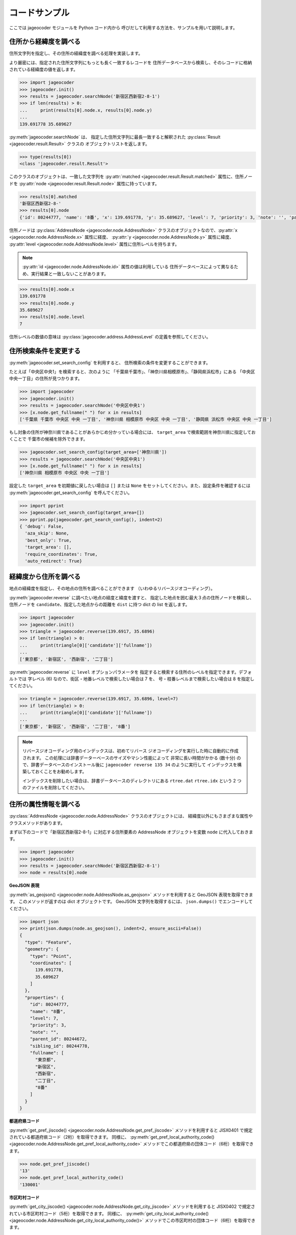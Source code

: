 コードサンプル
==============

ここでは jageocoder モジュールを Python コード内から
呼びだして利用する方法を、サンプルを用いて説明します。

.. _sample-geocoding:

住所から経緯度を調べる
----------------------

住所文字列を指定し、その住所の経緯度を調べる処理を実装します。

より厳密には、指定された住所文字列にもっとも長く一致するレコードを
住所データベースから検索し、そのレコードに格納されている経緯度の値を返します。

.. code-block:: python

   >>> import jageocoder
   >>> jageocoder.init()
   >>> results = jageocoder.searchNode('新宿区西新宿2-8-1')
   >>> if len(results) > 0:
   ...     print(results[0].node.x, results[0].node.y)
   ...
   139.691778 35.689627

:py:meth:`jageocoder.searchNode` は、
指定した住所文字列に最長一致すると解釈された
:py:class:`Result <jageocoder.result.Result>` クラスの
オブジェクトリストを返します。

.. code-block:: python

   >>> type(results[0])
   <class 'jageocoder.result.Result'>

このクラスのオブジェクトは、一致した文字列を
:py:attr:`matched <jageocoder.result.Result.matched>` 属性に、住所ノードを
:py:attr:`node <jageocoder.result.Result.node>` 属性に持っています。

.. code-block:: python

   >>> results[0].matched
   '新宿区西新宿2-8-'
   >>> results[0].node
   {'id': 80244777, 'name': '8番', 'x': 139.691778, 'y': 35.689627, 'level': 7, 'priority': 3, 'note': '', 'parent_id': 80244672, 'sibling_id': 80244778, 'fullname': ['東京都', '新宿区', '西新宿', '二丁目', '8番']}

住所ノードは :py:class:`AddressNode <jageocoder.node.AddressNode>`
クラスのオブジェクトなので、:py:attr:`x <jageocoder.node.AddressNode.x>`
属性に経度、 :py:attr:`y <jageocoder.node.AddressNode.y>` 属性に緯度、
:py:attr:`level <jageocoder.node.AddressNode.level>` 属性に住所レベルを持ちます。

.. note::

   :py:attr:`id <jageocoder.node.AddressNode.id>` 属性の値は利用している
   住所データベースによって異なるため、実行結果と一致しないことがあります。

.. code-block:: python

   >>> results[0].node.x
   139.691778
   >>> results[0].node.y
   35.689627
   >>> results[0].node.level
   7

住所レベルの数値の意味は :py:class:`jageocoder.address.AddressLevel`
の定義を参照してください。


.. _sample-set-search-config:

住所検索条件を変更する
----------------------

:py:meth:`jageocoder.set_search_config` を利用すると、
住所検索の条件を変更することができます。

たとえば「中央区中央1」を検索すると、次のように
「千葉県千葉市」、「神奈川県相模原市」、「静岡県浜松市」にある
「中央区中央一丁目」の住所が見つかります。

.. code-block:: python

   >>> import jageocoder
   >>> jageocoder.init()
   >>> results = jageocoder.searchNode('中央区中央1')
   >>> [x.node.get_fullname(" ") for x in results]
   ['千葉県 千葉市 中央区 中央 一丁目', '神奈川県 相模原市 中央区 中央 一丁目', '静岡県 浜松市 中央区 中央 一丁目']

もし対象の住所が神奈川県であることがあらかじめ分かっている場合には、
``target_area`` で検索範囲を神奈川県に指定しておくことで
千葉市の候補を除外できます。

.. code-block:: python

   >>> jageocoder.set_search_config(target_area=['神奈川県'])
   >>> results = jageocoder.searchNode('中央区中央1')
   >>> [x.node.get_fullname(" ") for x in results]
   ['神奈川県 相模原市 中央区 中央 一丁目']

設定した ``target_area`` を初期値に戻したい場合は ``[]`` または
``None`` をセットしてください。また、設定条件を確認するには
:py:meth:`jageocoder.get_search_config` を呼んでください。

.. code-block:: python

   >>> import pprint
   >>> jageocoder.set_search_config(target_area=[])
   >>> pprint.pp(jageocoder.get_search_config(), indent=2)
   { 'debug': False,
     'aza_skip': None,
     'best_only': True,
     'target_area': [],
     'require_coordinates': True,
     'auto_redirect': True}


.. _sample-reverse-geocoding:

経緯度から住所を調べる
----------------------

地点の経緯度を指定し、その地点の住所を調べることができます
（いわゆるリバースジオコーディング）。

:py:meth:`jageocoder.reverse` に調べたい地点の経度と緯度を渡すと、
指定した地点を囲む最大３点の住所ノードを検索し、
住所ノードを ``candidate``、指定した地点からの距離を ``dist`` に持つ
dict の list を返します。

.. code-block:: python

   >>> import jageocoder
   >>> jageocoder.init()
   >>> triangle = jageocoder.reverse(139.6917, 35.6896)
   >>> if len(triangle) > 0:
   ...     print(triangle[0]['candidate']['fullname'])
   ...
   ['東京都', '新宿区', '西新宿', '二丁目']

:py:meth:`jageocoder.reverse` に ``level`` オプションパラメータを
指定すると検索する住所のレベルを指定できます。デフォルトでは
字レベル (6) なので、街区・地番レベルで検索したい場合は 7 を、
号・枝番レベルまで検索したい場合は 8 を指定してください。

.. code-block:: python

   >>> triangle = jageocoder.reverse(139.6917, 35.6896, level=7)
   >>> if len(triangle) > 0:
   ...     print(triangle[0]['candidate']['fullname'])
   ...
   ['東京都', '新宿区', '西新宿', '二丁目', '8番']

.. note::

   リバースジオコーディング用のインデックスは、初めてリバース
   ジオコーディングを実行した時に自動的に作成されます。
   この処理には辞書データーベースのサイズやマシン性能によって
   非常に長い時間がかかる (数十分) ので、辞書データベースのインストール後に
   ``jageocoder reverse 135 34`` のように実行して
   インデックスを構築しておくことをお勧めします。

   インデックスを削除したい場合は、辞書データベースのディレクトリにある
   ``rtree.dat`` ``rtree.idx`` という 2 つのファイルを削除してください。


.. _sample-node-methods:

住所の属性情報を調べる
----------------------

:py:class:`AddressNode <jageocoder.node.AddressNode>`
クラスのオブジェクトには、
経緯度以外にもさまざまな属性やクラスメソッドがあります。

まず以下のコードで「新宿区西新宿2-8-1」に対応する住所要素の
AddressNode オブジェクトを変数 ``node`` に代入しておきます。

.. code-block:: python

   >>> import jageocoder
   >>> jageocoder.init()
   >>> results = jageocoder.searchNode('新宿区西新宿2-8-1')
   >>> node = results[0].node

**GeoJSON 表現**

:py:meth:`as_geojson() <jageocoder.node.AddressNode.as_geojson>`
メソッドを利用すると GeoJSON 表現を取得できます。
このメソッドが返すのは dict オブジェクトです。
GeoJSON 文字列を取得するには、 ``json.dumps()`` でエンコードしてください。

.. code-block:: python

   >>> import json
   >>> print(json.dumps(node.as_geojson(), indent=2, ensure_ascii=False))
   {
     "type": "Feature",
     "geometry": {
       "type": "Point",
       "coordinates": [
         139.691778,
         35.689627
       ]
     },
     "properties": {
       "id": 80244777,
       "name": "8番",
       "level": 7,
       "priority": 3,
       "note": "",
       "parent_id": 80244672,
       "sibling_id": 80244778,
       "fullname": [
         "東京都",
         "新宿区",
         "西新宿",
         "二丁目",
         "8番"
       ]
     }
   }

**都道府県コード**

:py:meth:`get_pref_jiscode() <jageocoder.node.AddressNode.get_pref_jiscode>`
メソッドを利用すると JISX0401 で規定されている都道府県コード（2桁）を取得できます。
同様に、 :py:meth:`get_pref_local_authority_code() <jageocoder.node.AddressNode.get_pref_local_authority_code>`
メソッドでこの都道府県の団体コード（6桁）を取得できます。

.. code-block:: python

   >>> node.get_pref_jiscode()
   '13'
   >>> node.get_pref_local_authority_code()
   '130001'

**市区町村コード**

:py:meth:`get_city_jiscode() <jageocoder.node.AddressNode.get_city_jiscode>`
メソッドを利用すると
JISX0402 で規定されている市区町村コード（5桁）を取得できます。
同様に、 :py:meth:`get_city_local_authority_code() <jageocoder.node.AddressNode.get_city_local_authority_code()>`
メソッドでこの市区町村の団体コード（6桁）を取得できます。

.. code-block:: python

   >>> node.get_city_jiscode()
   '13104'
   >>> node.get_city_local_authority_code()
   '131041'

**アドレス・ベース・レジストリ**

:py:meth:`get_machiaza_id() <jageocoder.node.AddressNode.get_machiaza_id>` メソッドで、
この住所に対応するアドレス・ベース・レジストリの町字ID (7桁) を取得できます。
:py:meth:`get_aza_code() <jageocoder.node.AddressNode.get_aza_code>` メソッドで、
この住所に対応するアドレス・ベース・レジストリから計算した町字レベルのコード
(市区町村コード 5桁 + 町字ID 7桁) を取得できます。
:py:meth:`get_aza_names() <jageocoder.node.AddressNode.get_aza_names()>` メソッドで
町字レベルの名称（漢字表記、カナ表記、英字表記）を取得できます。

.. code-block:: python

   >>> node.get_machiaza_id()
   '0023002'
   >>> node.get_aza_code()
   '131040023002'
   >>> node.get_aza_names()
   [[1, '東京都', 'トウキョウト', 'Tokyo', '13'], [3, '新宿区', 'シンジュクク', 'Shinjuku-ku', '13104'], [5, '西新宿', 'ニシシンジュク', '', '131040023'], [6, '二丁目', '２チョウメ', '2chome', '131040023002']]

.. note::

   :py:meth:`get_aza_names() <jageocoder.node.AddressNode.get_aza_names()>` は
   v1.3 から list オブジェクトを返すように変更されました。

**郵便番号**

:py:meth:`get_postcode() <jageocoder.node.AddressNode.get_postcode>` メソッドで
郵便番号を取得できます。ただしビルや事業者の郵便番号は登録されていません。

.. code-block:: python

   >>> node.get_postcode()
   '1600023'

**地図URLのリンク**

:py:meth:`get_gsimap_link() <jageocoder.node.AddressNode.get_gsimap_link>`
メソッドで地理院地図へのリンクURLを、
:py:meth:`get_googlemap_link() <jageocoder.node.AddressNode.get_googlemap_link>`
メソッドでGoogle 地図へのリンクURLを生成します。

これらのリンクは座標から生成しています。

.. code-block:: python

   >>> node.get_gsimap_link()
   'https://maps.gsi.go.jp/#16/35.689627/139.691778/'
   >>> node.get_googlemap_link()
   'https://maps.google.com/maps?q=35.689627,139.691778&z=16'

**親ノードを辿る**

「親ノード」とは、住所の一つ上の階層を表すノードのことです。
AddressNode の属性 :py:attr:`parent <jageocoder.node.AddressNode.parent>`
で取得できます。

今 node は '8番' を指しているので、親ノードは '二丁目' になります。

.. code-block:: python

   >>> parent = node.parent
   >>> parent.get_fullname()
   ['東京都', '新宿区', '西新宿', '二丁目']
   >>> parent.x, parent.y
   (139.691774, 35.68945)

**子ノードを辿る**

「子ノード」とは、住所の一つ下の階層を表すノードのことです。
AddressNode の属性 :py:attr:`children <jageocoder.node.AddressNode.children>`
で取得します。

親ノードは一つですが、子ノードは複数あります。
今 parent は '二丁目' を指しているので、子ノードは
そこに含まれる街区レベル（○番）を持つノードのリストになります。

.. code-block:: python

   >>> parent.children
   [{'id': 80244673, 'name': '1番', 'x': 139.693931, 'y': 35.691661, 'level': 7, 'priority': 3, 'note': '', 'parent_id': 80244672, 'sibling_id': 80244674, 'fullname': ['東京都', '新宿区', '西新宿', '二丁目', '1番']}, {'id': 80244674, 'name': '1番地', 'x': 999.9, 'y': 999.9, 'level': 7, 'priority': 9, 'note': '', 'parent_id': 80244672, 'sibling_id': 80244675, 'fullname': ['東京都', '新宿区', '西新宿', '二丁目', '1番地']}, ...]

経緯度が 999.9... となっているノードは、元データに座標値がないものです。
住所が存在するかどうかのチェックには利用できます。
座標を持っている子ノードだけを取得したい場合は
:py:meth:`has_valid_coordinate_values <jageocoder.node.AddressNode.has_valid_coordinate_values>`
でチェックしてください。

.. code-block:: python

   >>> [child.name for child in parent.children if child.has_valid_coordinate_values()]
   ['1番', '10番', '11番', '2番', '3番', '4番', '5番', '6番', '7番', '8番', '9番']

AddressNode のメソッドのより詳しい説明は API リファレンスの
:doc:`api_node` を参照してください。

住所の属性から住所を検索する
----------------------------

郵便番号や自治体コードなどの属性から住所を検索することができます。

.. note::

   属性から住所を検索する機能は v2.1.7 で追加されました。

**郵便番号から住所を検索する**

:py:meth:`search_by_postcode() <jageocoder.search_by_postcode>`
メソッドで指定した郵便番号に対応する住所を検索し、
:py:class:`AddressNode <jageocoder.node.AddressNode>` のリストを返します。

.. code-block:: python

   >>> import jageocoder
   >>> jageocoder.init()
   >>> [node.get_fullname() for node in sorted(jageocoder.search_by_postcode('1600023'), key=lambda n: n.id)]
   [['東京都', '新宿区', '西新宿', '一丁目'], ['東京都', '新宿区', '西新宿', '二丁目'], ['東京都', '新宿区', '西新宿', '三丁目'], ['東京都', '新宿区', '西新宿', '四丁目'], ['東京都', '新宿区', '西新宿', '五丁目'], ['東京都', '新宿区', '西新宿', '六丁目'], ['東京都', '新宿区', '西新宿', '七丁目'], ['東京都', '新宿区', '西新宿', '八丁目']]

**都道府県コードから住所を検索する**

:py:meth:`search_by_prefcode() <jageocoder.search_by_prefcode>`
メソッドで指定した都道府県コードに対応する住所を検索し、
:py:class:`AddressNode <jageocoder.node.AddressNode>`
のリストを返します。

都道府県コードは JISX0401 (2桁) または団体コード (6桁) で指定してください。

.. code-block:: python

   >>> [node.get_fullname() for node in jageocoder.search_by_prefcode('13')]
   [['東京都']]

**市区町村コードから住所を検索する**

:py:meth:`search_by_citycode() <jageocoder.search_by_citycode>`
メソッドで指定した市区町村コードに対応する住所を検索し、
:py:class:`AddressNode <jageocoder.node.AddressNode>`
のリストを返します。

市区町村コードは JISX0402 (5桁) または団体コード (6桁) で指定してください。

.. code-block:: python

   >>> [node.get_fullname() for node in jageocoder.search_by_citycode('13104')]
   [['東京都', '新宿区']]

**町字IDから住所を検索する**

:py:meth:`search_by_machiaza_id() <jageocoder.search_by_machiaza_id>`
メソッドで指定した町字IDに対応する住所を検索し、
:py:class:`AddressNode <jageocoder.node.AddressNode>`
のリストを返します。

町字IDはアドレス・ベース・レジストリで定義されている 7桁の数字で指定できますが、
その場合は全国の自治体が対象になります。

対象市区町村を限定したい場合は先頭に市区町村コード (JISX0402 5桁または団体コード6桁)
を追加して 12桁 または 13桁 の数字を指定してください。

.. code-block:: python

   >>> [x.get_fullname() for x in sorted(jageocoder.search_by_machiaza_id('0023002'), key=lambda n: n.id)]
   [['北海道', '上川郡', '比布町', '緑町', '二丁目'], ['北海道', '中川郡', '池田町', '字西二条', '二丁目'], ['北海道', '中川郡', '美深町', '字東二条', '北二丁目'], ...]
   >>> [node.get_fullname() for node in jageocoder.search_by_machiaza_id('131040023002')]
   [['東京都', '新宿区', '西新宿', '二丁目']]
